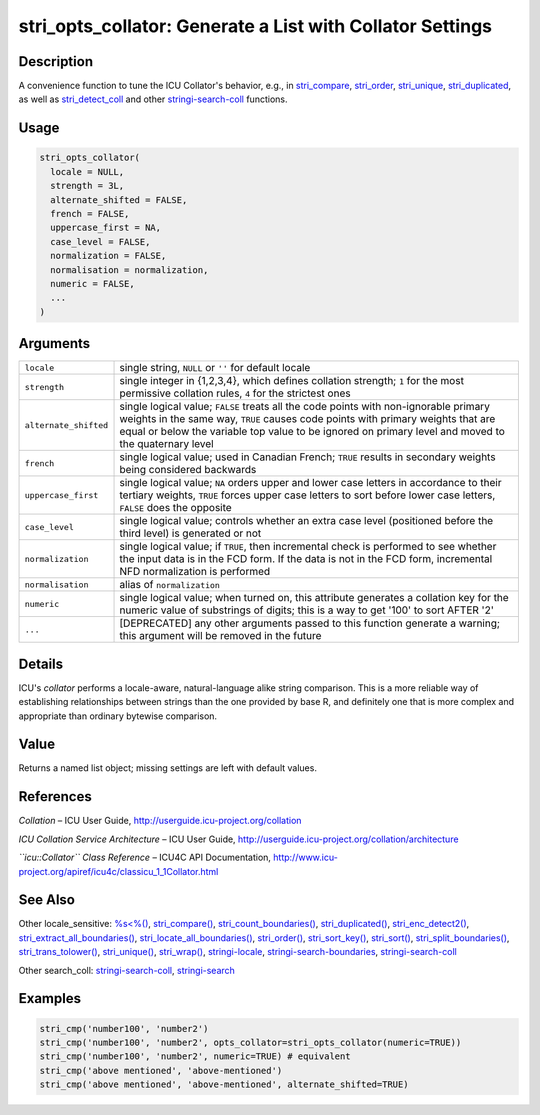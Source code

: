 stri_opts_collator: Generate a List with Collator Settings
==========================================================

Description
~~~~~~~~~~~

A convenience function to tune the ICU Collator's behavior, e.g., in `stri_compare <stri_compare.html>`__, `stri_order <stri_order.html>`__, `stri_unique <stri_unique.html>`__, `stri_duplicated <stri_duplicated.html>`__, as well as `stri_detect_coll <stri_detect.html>`__ and other `stringi-search-coll <stringi-search-coll.html>`__ functions.

Usage
~~~~~

.. code-block:: r

   stri_opts_collator(
     locale = NULL,
     strength = 3L,
     alternate_shifted = FALSE,
     french = FALSE,
     uppercase_first = NA,
     case_level = FALSE,
     normalization = FALSE,
     normalisation = normalization,
     numeric = FALSE,
     ...
   )

Arguments
~~~~~~~~~

+-----------------------+---------------------------------------------------------------------------------------------------------------------------------------------------------------------------------------------------------------------------------------------------------------------------------+
| ``locale``            | single string, ``NULL`` or ``''`` for default locale                                                                                                                                                                                                                            |
+-----------------------+---------------------------------------------------------------------------------------------------------------------------------------------------------------------------------------------------------------------------------------------------------------------------------+
| ``strength``          | single integer in {1,2,3,4}, which defines collation strength; ``1`` for the most permissive collation rules, ``4`` for the strictest ones                                                                                                                                      |
+-----------------------+---------------------------------------------------------------------------------------------------------------------------------------------------------------------------------------------------------------------------------------------------------------------------------+
| ``alternate_shifted`` | single logical value; ``FALSE`` treats all the code points with non-ignorable primary weights in the same way, ``TRUE`` causes code points with primary weights that are equal or below the variable top value to be ignored on primary level and moved to the quaternary level |
+-----------------------+---------------------------------------------------------------------------------------------------------------------------------------------------------------------------------------------------------------------------------------------------------------------------------+
| ``french``            | single logical value; used in Canadian French; ``TRUE`` results in secondary weights being considered backwards                                                                                                                                                                 |
+-----------------------+---------------------------------------------------------------------------------------------------------------------------------------------------------------------------------------------------------------------------------------------------------------------------------+
| ``uppercase_first``   | single logical value; ``NA`` orders upper and lower case letters in accordance to their tertiary weights, ``TRUE`` forces upper case letters to sort before lower case letters, ``FALSE`` does the opposite                                                                     |
+-----------------------+---------------------------------------------------------------------------------------------------------------------------------------------------------------------------------------------------------------------------------------------------------------------------------+
| ``case_level``        | single logical value; controls whether an extra case level (positioned before the third level) is generated or not                                                                                                                                                              |
+-----------------------+---------------------------------------------------------------------------------------------------------------------------------------------------------------------------------------------------------------------------------------------------------------------------------+
| ``normalization``     | single logical value; if ``TRUE``, then incremental check is performed to see whether the input data is in the FCD form. If the data is not in the FCD form, incremental NFD normalization is performed                                                                         |
+-----------------------+---------------------------------------------------------------------------------------------------------------------------------------------------------------------------------------------------------------------------------------------------------------------------------+
| ``normalisation``     | alias of ``normalization``                                                                                                                                                                                                                                                      |
+-----------------------+---------------------------------------------------------------------------------------------------------------------------------------------------------------------------------------------------------------------------------------------------------------------------------+
| ``numeric``           | single logical value; when turned on, this attribute generates a collation key for the numeric value of substrings of digits; this is a way to get '100' to sort AFTER '2'                                                                                                      |
+-----------------------+---------------------------------------------------------------------------------------------------------------------------------------------------------------------------------------------------------------------------------------------------------------------------------+
| ``...``               | [DEPRECATED] any other arguments passed to this function generate a warning; this argument will be removed in the future                                                                                                                                                        |
+-----------------------+---------------------------------------------------------------------------------------------------------------------------------------------------------------------------------------------------------------------------------------------------------------------------------+

Details
~~~~~~~

ICU's *collator* performs a locale-aware, natural-language alike string comparison. This is a more reliable way of establishing relationships between strings than the one provided by base R, and definitely one that is more complex and appropriate than ordinary bytewise comparison.

Value
~~~~~

Returns a named list object; missing settings are left with default values.

References
~~~~~~~~~~

*Collation* – ICU User Guide, http://userguide.icu-project.org/collation

*ICU Collation Service Architecture* – ICU User Guide, http://userguide.icu-project.org/collation/architecture

*``icu::Collator`` Class Reference* – ICU4C API Documentation, http://www.icu-project.org/apiref/icu4c/classicu_1_1Collator.html

See Also
~~~~~~~~

Other locale_sensitive: `%s<%() <oper_comparison.html>`__, `stri_compare() <stri_compare.html>`__, `stri_count_boundaries() <stri_count_boundaries.html>`__, `stri_duplicated() <stri_duplicated.html>`__, `stri_enc_detect2() <stri_enc_detect2.html>`__, `stri_extract_all_boundaries() <stri_extract_boundaries.html>`__, `stri_locate_all_boundaries() <stri_locate_boundaries.html>`__, `stri_order() <stri_order.html>`__, `stri_sort_key() <stri_sort_key.html>`__, `stri_sort() <stri_sort.html>`__, `stri_split_boundaries() <stri_split_boundaries.html>`__, `stri_trans_tolower() <stri_trans_casemap.html>`__, `stri_unique() <stri_unique.html>`__, `stri_wrap() <stri_wrap.html>`__, `stringi-locale <stringi-locale.html>`__, `stringi-search-boundaries <stringi-search-boundaries.html>`__, `stringi-search-coll <stringi-search-coll.html>`__

Other search_coll: `stringi-search-coll <stringi-search-coll.html>`__, `stringi-search <stringi-search.html>`__

Examples
~~~~~~~~

.. code-block:: r

   stri_cmp('number100', 'number2')
   stri_cmp('number100', 'number2', opts_collator=stri_opts_collator(numeric=TRUE))
   stri_cmp('number100', 'number2', numeric=TRUE) # equivalent
   stri_cmp('above mentioned', 'above-mentioned')
   stri_cmp('above mentioned', 'above-mentioned', alternate_shifted=TRUE)
